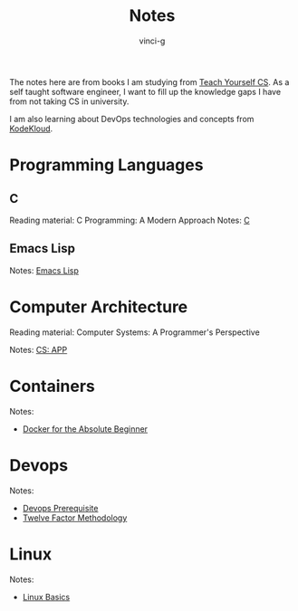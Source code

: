 #+TITLE: Notes
#+AUTHOR: vinci-g
#+DESCRIPTION: Technical notes

The notes here are from books I am studying from [[https://teachyourselfcs.com][Teach Yourself CS]]. As a self taught software engineer, I want to fill up the knowledge gaps I have from not taking CS in university.

I am also learning about DevOps technologies and concepts from [[https://kodekloud.com][KodeKloud]].


* Programming Languages

** C
Reading material: C Programming: A Modern Approach
Notes: [[file:C/][C]]

** Emacs Lisp
Notes: [[file:elisp/][Emacs Lisp]]

* Computer Architecture
Reading material: Computer Systems: A Programmer's Perspective

Notes: [[file:CS-APP/][CS: APP]]

* Containers
Notes:
- [[file:KodeKloud/docker-for-the-absolute-beginner/][Docker for the Absolute Beginner]]

* Devops
Notes: 
- [[file:KodeKloud/devops-prerequisite/][Devops Prerequisite]]
- [[file:KodeKloud/12-factor-app/Twelve-Factor App Methodology.md][Twelve Factor Methodology]]

* Linux
Notes:
- [[file:KodeKloud/linux-basics/][Linux Basics]]
